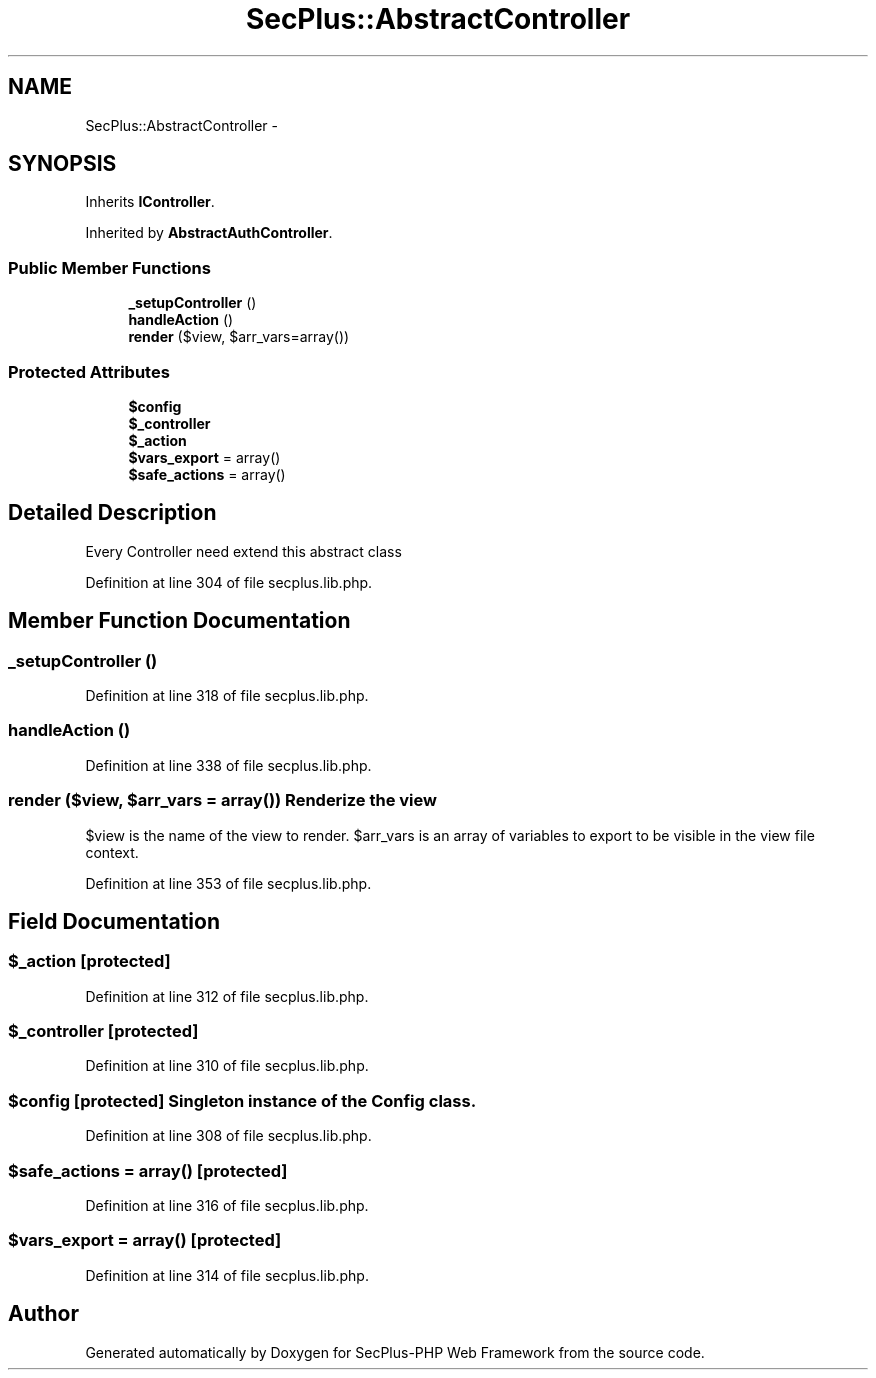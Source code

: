 .TH "SecPlus::AbstractController" 3 "Sat Jul 21 2012" "Version 1.0" "SecPlus-PHP Web Framework" \" -*- nroff -*-
.ad l
.nh
.SH NAME
SecPlus::AbstractController \- 
.SH SYNOPSIS
.br
.PP
.PP
Inherits \fBIController\fP.
.PP
Inherited by \fBAbstractAuthController\fP.
.SS "Public Member Functions"

.in +1c
.ti -1c
.RI "\fB_setupController\fP ()"
.br
.ti -1c
.RI "\fBhandleAction\fP ()"
.br
.ti -1c
.RI "\fBrender\fP ($view, $arr_vars=array())"
.br
.in -1c
.SS "Protected Attributes"

.in +1c
.ti -1c
.RI "\fB$config\fP"
.br
.ti -1c
.RI "\fB$_controller\fP"
.br
.ti -1c
.RI "\fB$_action\fP"
.br
.ti -1c
.RI "\fB$vars_export\fP = array()"
.br
.ti -1c
.RI "\fB$safe_actions\fP = array()"
.br
.in -1c
.SH "Detailed Description"
.PP 
Every Controller need extend this abstract class 
.PP
Definition at line 304 of file secplus.lib.php.
.SH "Member Function Documentation"
.PP 
.SS "_setupController ()"
.PP
Definition at line 318 of file secplus.lib.php.
.SS "handleAction ()"
.PP
Definition at line 338 of file secplus.lib.php.
.SS "render ($view, $arr_vars = \fCarray()\fP)"Renderize the view
.PP
$view is the name of the view to render. $arr_vars is an array of variables to export to be visible in the view file context. 
.PP
Definition at line 353 of file secplus.lib.php.
.SH "Field Documentation"
.PP 
.SS "$_action\fC [protected]\fP"
.PP
Definition at line 312 of file secplus.lib.php.
.SS "$_controller\fC [protected]\fP"
.PP
Definition at line 310 of file secplus.lib.php.
.SS "$config\fC [protected]\fP"Singleton instance of the \fBConfig\fP class. 
.PP
Definition at line 308 of file secplus.lib.php.
.SS "$safe_actions = array()\fC [protected]\fP"
.PP
Definition at line 316 of file secplus.lib.php.
.SS "$vars_export = array()\fC [protected]\fP"
.PP
Definition at line 314 of file secplus.lib.php.

.SH "Author"
.PP 
Generated automatically by Doxygen for SecPlus-PHP Web Framework from the source code.
